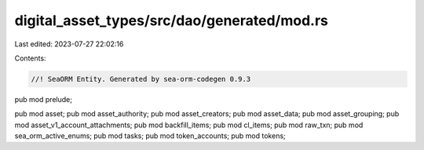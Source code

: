 digital_asset_types/src/dao/generated/mod.rs
============================================

Last edited: 2023-07-27 22:02:16

Contents:

.. code-block:: rs

    //! SeaORM Entity. Generated by sea-orm-codegen 0.9.3

pub mod prelude;

pub mod asset;
pub mod asset_authority;
pub mod asset_creators;
pub mod asset_data;
pub mod asset_grouping;
pub mod asset_v1_account_attachments;
pub mod backfill_items;
pub mod cl_items;
pub mod raw_txn;
pub mod sea_orm_active_enums;
pub mod tasks;
pub mod token_accounts;
pub mod tokens;


